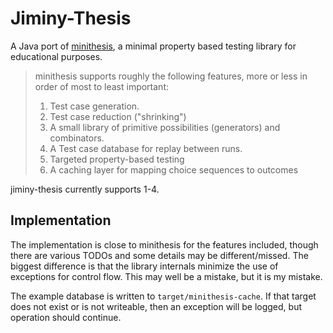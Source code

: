 * Jiminy-Thesis

A Java port of [[https://github.com/DRMacIver/minithesis][minithesis]], a minimal property based testing library
for educational purposes.

#+BEGIN_QUOTE
minithesis supports roughly the following features, more or less
in order of most to least important:

1. Test case generation.
2. Test case reduction ("shrinking")
3. A small library of primitive possibilities (generators) and combinators.
4. A Test case database for replay between runs.
5. Targeted property-based testing
6. A caching layer for mapping choice sequences to outcomes
#+END_QUOTE

jiminy-thesis currently supports 1-4. 

** Implementation

The implementation is close to minithesis for the features included,
though there are various TODOs and some details may be
different/missed. The biggest difference is that the library internals
minimize the use of exceptions for control flow. This may well be a
mistake, but it is my mistake.

The example database is written to ~target/minithesis-cache~. If that
target does not exist or is not writeable, then an exception will be
logged, but operation should continue.
